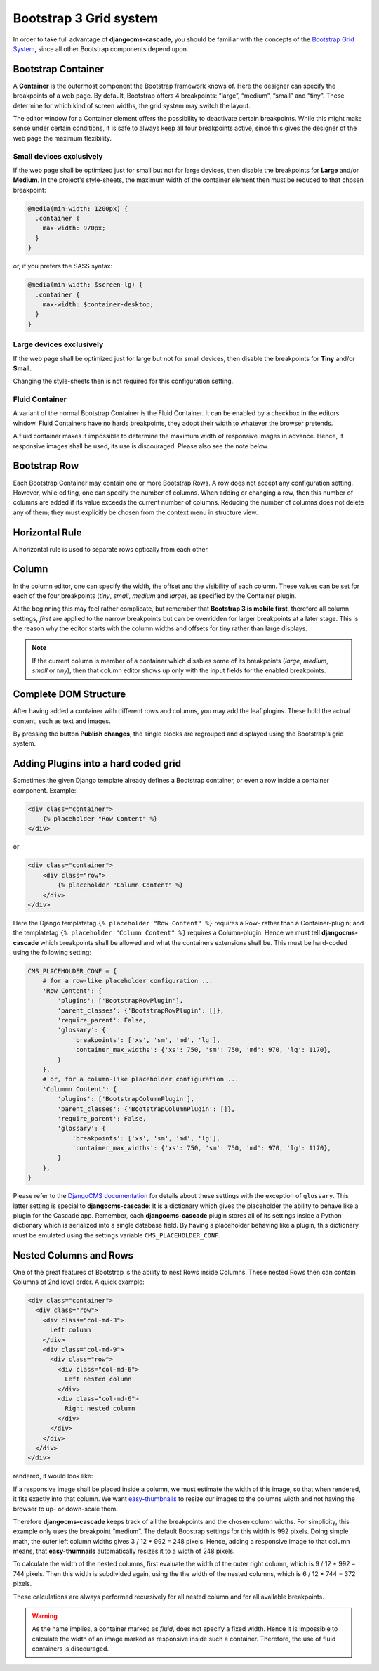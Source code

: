 .. _bootstrap3/grid:

=======================
Bootstrap 3 Grid system
=======================
In order to take full advantage of **djangocms-cascade**, you should be familiar with the
concepts of the `Bootstrap Grid System`_, since all other Bootstrap components depend upon.

.. _Bootstrap Grid System: http://getbootstrap.com/css/#grid

Bootstrap Container
===================

A **Container** is the outermost component the Bootstrap framework knows of. Here the designer can
specify the breakpoints of a web page. By default, Bootstrap offers 4 breakpoints: “large”,
“medium”, “small” and “tiny”. These determine for which kind of screen widths, the grid system may
switch the layout.

The editor window for a Container element offers the possibility to deactivate certain breakpoints.
While this might make sense under certain conditions, it is safe to always keep all four breakpoints
active, since this gives the designer of the web page the maximum flexibility.

|edit-container|

.. |edit-container| image:: /_static/edit-container.png


Small devices exclusively
-------------------------

If the web page shall be optimized just for small but not for large devices, then disable the
breakpoints for **Large** and/or **Medium**. In the project's style-sheets, the maximum width
of the container element then must be reduced to that chosen breakpoint:

.. code-block:: css

	@media(min-width: 1200px) {
	  .container {
	    max-width: 970px;
	  }
	}

or, if you prefers the SASS syntax:

.. code-block:: css

	@media(min-width: $screen-lg) {
	  .container {
	    max-width: $container-desktop;
	  }
	}


Large devices exclusively
-------------------------

If the web page shall be optimized just for large but not for small devices, then disable the
breakpoints for **Tiny** and/or **Small**.

Changing the style-sheets then is not required for this configuration setting.


Fluid Container
---------------

A variant of the normal Bootstrap Container is the Fluid Container. It can be enabled by a checkbox
in the editors window. Fluid Containers have no hards breakpoints, they adopt their width to
whatever the browser pretends.

A fluid container makes it impossible to determine the maximum width of responsive images in
advance. Hence, if responsive images shall be used, its use is discouraged. Please also see the note
below.


Bootstrap Row
=============

Each Bootstrap Container may contain one or more Bootstrap Rows. A row does not accept any
configuration setting. However, while editing, one can specify the number of columns. When adding or
changing a row, then this number of columns are added if its value exceeds the current number of
columns. Reducing the number of columns does not delete any of them; they must explicitly be chosen
from the context menu in structure view.

|edit-row|

.. |edit-row| image:: /_static/edit-row.png


Horizontal Rule
===============

A horizontal rule is used to separate rows optically from each other.

|rule-editor|

.. |rule-editor| image:: /_static/rule-editor.png


Column
======

In the column editor, one can specify the width, the offset and the visibility of each column.
These values can be set for each of the four breakpoints (*tiny*, *small*, *medium* and *large*),
as specified by the Container plugin.

At the beginning this may feel rather complicate, but remember that **Bootstrap 3 is mobile first**,
therefore all column settings, *first* are applied to the narrow breakpoints but can be overridden
for larger breakpoints at a later stage. This is the reason why the editor starts with the column
widths and offsets for tiny rather than large displays.

|edit-column|

.. |edit-column| image:: /_static/edit-column.png

.. note:: If the current column is member of a container which disables some of its breakpoints
          (*large*, *medium*, *small* or *tiny*), then that column editor shows up only with the
          input fields for the enabled breakpoints.


Complete DOM Structure
======================

After having added a container with different rows and columns, you may add the leaf plugins. These
hold the actual content, such as text and images.

|structure-container|

.. |structure-container| image:: /_static/structure-container.png

By pressing the button **Publish changes**, the single blocks are regrouped and displayed using
the Bootstrap's grid system.


Adding Plugins into a hard coded grid
=====================================

Sometimes the given Django template already defines a Bootstrap container, or even a row inside a
container component. Example:

.. code-block:: html

	<div class="container">
	    {% placeholder "Row Content" %}
	</div>

or

.. code-block:: html

	<div class="container">
	    <div class="row">
	        {% placeholder "Column Content" %}
	    </div>
	</div>

Here the Django templatetag ``{% placeholder "Row Content" %}`` requires a Row- rather than a
Container-plugin; and the templatetag ``{% placeholder "Column Content" %}`` requires a
Column-plugin. Hence we must tell **djangocms-cascade** which breakpoints shall be allowed and what
the containers extensions shall be. This must be hard-coded using the following setting:

.. code-block:: python

	CMS_PLACEHOLDER_CONF = {
	    # for a row-like placeholder configuration ...
	    'Row Content': {
	        'plugins': ['BootstrapRowPlugin'],
	        'parent_classes': {'BootstrapRowPlugin': []},
	        'require_parent': False,
	        'glossary': {
	            'breakpoints': ['xs', 'sm', 'md', 'lg'],
	            'container_max_widths': {'xs': 750, 'sm': 750, 'md': 970, 'lg': 1170},
	        }
	    },
	    # or, for a column-like placeholder configuration ...
	    'Colummn Content': {
	        'plugins': ['BootstrapColumnPlugin'],
	        'parent_classes': {'BootstrapColumnPlugin': []},
	        'require_parent': False,
	        'glossary': {
	            'breakpoints': ['xs', 'sm', 'md', 'lg'],
	            'container_max_widths': {'xs': 750, 'sm': 750, 'md': 970, 'lg': 1170},
	        }
	    },
	}

Please refer to the `DjangoCMS documentation`_ for details about these settings with the exception
of ``glossary``. This latter setting is special to **djangocms-cascade**: It is a dictionary which
gives the placeholder the ability to behave like a plugin for the Cascade app. Remember, each
**djangocms-cascade** plugin stores all of its settings inside a Python dictionary which is
serialized into a single database field. By having a placeholder behaving like a plugin, this
dictionary must be emulated using the settings variable ``CMS_PLACEHOLDER_CONF``.

.. _DjangoCMS documentation: https://django-cms.readthedocs.org/en/latest/basic_reference/configuration.html#std:setting-CMS_PLACEHOLDER_CONF


Nested Columns and Rows
=======================

One of the great features of Bootstrap is the ability to nest Rows inside Columns. These nested Rows
then can contain Columns of 2nd level order. A quick example:

.. code-block:: html

	<div class="container">
	  <div class="row">
	    <div class="col-md-3">
	      Left column
	    </div>
	    <div class="col-md-9">
	      <div class="row">
	        <div class="col-md-6">
	          Left nested column
	        </div>
	        <div class="col-md-6">
	          Right nested column
	        </div>
	      </div>
	    </div>
	  </div>
	</div>

rendered, it would look like:

|nested-rows|

.. |nested-rows| image:: /_static/nested-rows.png

If a responsive image shall be placed inside a column, we must estimate the width of this image, so
that when rendered, it fits exactly into that column. We want easy-thumbnails_ to resize our images
to the columns width and not having the browser to up- or down-scale them.

.. _easy-thumbnails: https://github.com/SmileyChris/easy-thumbnails

Therefore **djangocms-cascade** keeps track of all the breakpoints and the chosen column widths.
For simplicity, this example only uses the breakpoint “medium”. The default Boostrap settings for
this width is 992 pixels. Doing simple math, the outer left column widths gives
3 / 12 * 992 = 248 pixels. Hence, adding a responsive image to that column means, that
**easy-thumnails** automatically resizes it to a width of 248 pixels.

To calculate the width of the nested columns, first evaluate the width of the outer right column,
which is 9 / 12 * 992 = 744 pixels. Then this width is subdivided again, using the the width of the
nested columns, which is 6 / 12 * 744 = 372 pixels.

These calculations are always performed recursively for all nested column and for all available
breakpoints.

.. warning:: As the name implies, a container marked as *fluid*, does not specify a fixed width.
             Hence it is impossible to calculate the width of an image marked as responsive inside
             such a container. Therefore, the use of fluid containers is discouraged.
